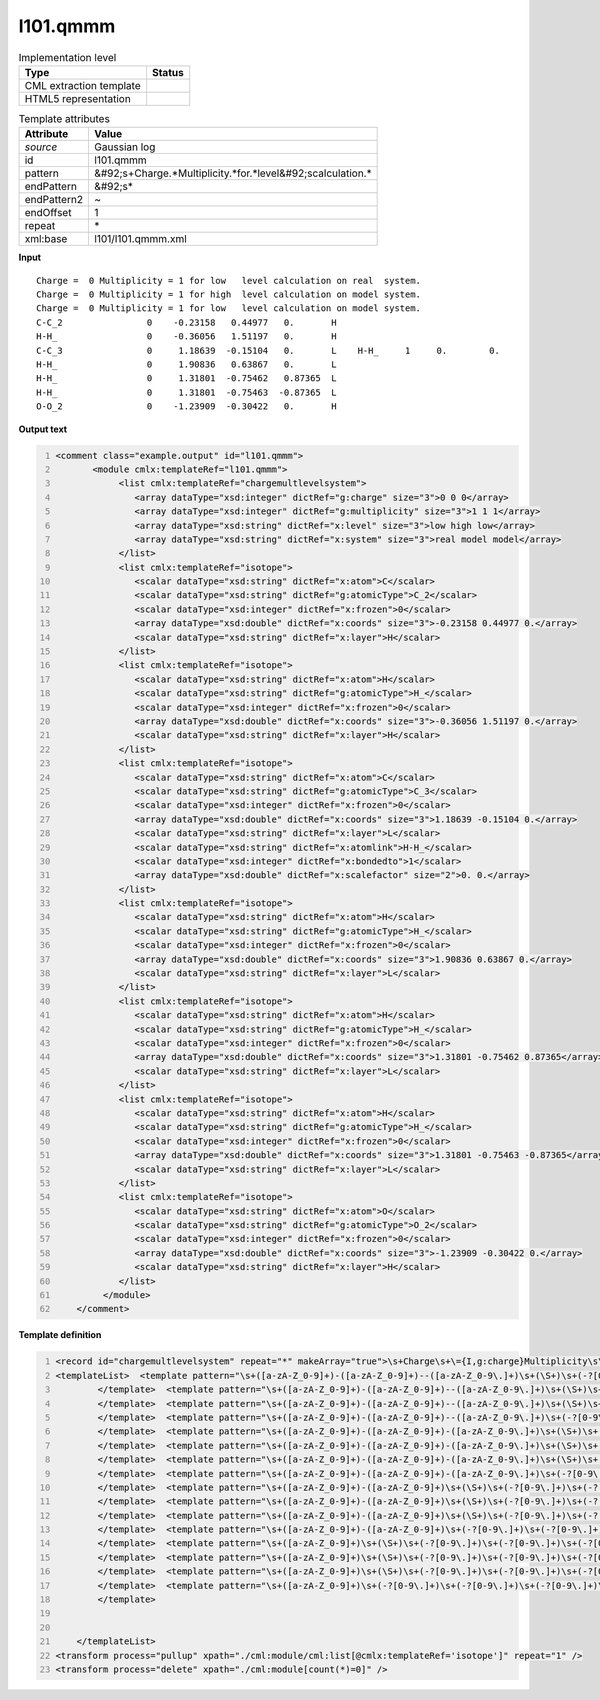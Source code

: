 .. _l101.qmmm-d3e12784:

l101.qmmm
=========

.. table:: Implementation level

   +----------------------------------------------------------------------------------------------------------------------------+----------------------------------------------------------------------------------------------------------------------------+
   | Type                                                                                                                       | Status                                                                                                                     |
   +============================================================================================================================+============================================================================================================================+
   | CML extraction template                                                                                                    | |image1|                                                                                                                   |
   +----------------------------------------------------------------------------------------------------------------------------+----------------------------------------------------------------------------------------------------------------------------+
   | HTML5 representation                                                                                                       | |image2|                                                                                                                   |
   +----------------------------------------------------------------------------------------------------------------------------+----------------------------------------------------------------------------------------------------------------------------+

.. table:: Template attributes

   +----------------------------------------------------------------------------------------------------------------------------+----------------------------------------------------------------------------------------------------------------------------+
   | Attribute                                                                                                                  | Value                                                                                                                      |
   +============================================================================================================================+============================================================================================================================+
   | *source*                                                                                                                   | Gaussian log                                                                                                               |
   +----------------------------------------------------------------------------------------------------------------------------+----------------------------------------------------------------------------------------------------------------------------+
   | id                                                                                                                         | l101.qmmm                                                                                                                  |
   +----------------------------------------------------------------------------------------------------------------------------+----------------------------------------------------------------------------------------------------------------------------+
   | pattern                                                                                                                    | &#92;s+Charge.*Multiplicity.*for.*level&#92;scalculation.\*                                                                |
   +----------------------------------------------------------------------------------------------------------------------------+----------------------------------------------------------------------------------------------------------------------------+
   | endPattern                                                                                                                 | &#92;s\*                                                                                                                   |
   +----------------------------------------------------------------------------------------------------------------------------+----------------------------------------------------------------------------------------------------------------------------+
   | endPattern2                                                                                                                | ~                                                                                                                          |
   +----------------------------------------------------------------------------------------------------------------------------+----------------------------------------------------------------------------------------------------------------------------+
   | endOffset                                                                                                                  | 1                                                                                                                          |
   +----------------------------------------------------------------------------------------------------------------------------+----------------------------------------------------------------------------------------------------------------------------+
   | repeat                                                                                                                     | \*                                                                                                                         |
   +----------------------------------------------------------------------------------------------------------------------------+----------------------------------------------------------------------------------------------------------------------------+
   | xml:base                                                                                                                   | l101/l101.qmmm.xml                                                                                                         |
   +----------------------------------------------------------------------------------------------------------------------------+----------------------------------------------------------------------------------------------------------------------------+

.. container:: formalpara-title

   **Input**

::

    Charge =  0 Multiplicity = 1 for low   level calculation on real  system.
    Charge =  0 Multiplicity = 1 for high  level calculation on model system.
    Charge =  0 Multiplicity = 1 for low   level calculation on model system.
    C-C_2                0    -0.23158   0.44977   0.       H 
    H-H_                 0    -0.36056   1.51197   0.       H 
    C-C_3                0     1.18639  -0.15104   0.       L    H-H_     1     0.        0. 
    H-H_                 0     1.90836   0.63867   0.       L 
    H-H_                 0     1.31801  -0.75462   0.87365  L 
    H-H_                 0     1.31801  -0.75463  -0.87365  L 
    O-O_2                0    -1.23909  -0.30422   0.       H 
       
       

.. container:: formalpara-title

   **Output text**

.. code:: xml
   :number-lines:

   <comment class="example.output" id="l101.qmmm">
          <module cmlx:templateRef="l101.qmmm">                      
               <list cmlx:templateRef="chargemultlevelsystem">
                  <array dataType="xsd:integer" dictRef="g:charge" size="3">0 0 0</array>
                  <array dataType="xsd:integer" dictRef="g:multiplicity" size="3">1 1 1</array>
                  <array dataType="xsd:string" dictRef="x:level" size="3">low high low</array>
                  <array dataType="xsd:string" dictRef="x:system" size="3">real model model</array>
               </list>
               <list cmlx:templateRef="isotope">
                  <scalar dataType="xsd:string" dictRef="x:atom">C</scalar>
                  <scalar dataType="xsd:string" dictRef="g:atomicType">C_2</scalar>
                  <scalar dataType="xsd:integer" dictRef="x:frozen">0</scalar>
                  <array dataType="xsd:double" dictRef="x:coords" size="3">-0.23158 0.44977 0.</array>
                  <scalar dataType="xsd:string" dictRef="x:layer">H</scalar>
               </list>
               <list cmlx:templateRef="isotope">
                  <scalar dataType="xsd:string" dictRef="x:atom">H</scalar>
                  <scalar dataType="xsd:string" dictRef="g:atomicType">H_</scalar>
                  <scalar dataType="xsd:integer" dictRef="x:frozen">0</scalar>
                  <array dataType="xsd:double" dictRef="x:coords" size="3">-0.36056 1.51197 0.</array>
                  <scalar dataType="xsd:string" dictRef="x:layer">H</scalar>
               </list>
               <list cmlx:templateRef="isotope">
                  <scalar dataType="xsd:string" dictRef="x:atom">C</scalar>
                  <scalar dataType="xsd:string" dictRef="g:atomicType">C_3</scalar>
                  <scalar dataType="xsd:integer" dictRef="x:frozen">0</scalar>
                  <array dataType="xsd:double" dictRef="x:coords" size="3">1.18639 -0.15104 0.</array>
                  <scalar dataType="xsd:string" dictRef="x:layer">L</scalar>
                  <scalar dataType="xsd:string" dictRef="x:atomlink">H-H_</scalar>
                  <scalar dataType="xsd:integer" dictRef="x:bondedto">1</scalar>
                  <array dataType="xsd:double" dictRef="x:scalefactor" size="2">0. 0.</array>
               </list>
               <list cmlx:templateRef="isotope">
                  <scalar dataType="xsd:string" dictRef="x:atom">H</scalar>
                  <scalar dataType="xsd:string" dictRef="g:atomicType">H_</scalar>
                  <scalar dataType="xsd:integer" dictRef="x:frozen">0</scalar>
                  <array dataType="xsd:double" dictRef="x:coords" size="3">1.90836 0.63867 0.</array>
                  <scalar dataType="xsd:string" dictRef="x:layer">L</scalar>
               </list>
               <list cmlx:templateRef="isotope">
                  <scalar dataType="xsd:string" dictRef="x:atom">H</scalar>
                  <scalar dataType="xsd:string" dictRef="g:atomicType">H_</scalar>
                  <scalar dataType="xsd:integer" dictRef="x:frozen">0</scalar>
                  <array dataType="xsd:double" dictRef="x:coords" size="3">1.31801 -0.75462 0.87365</array>
                  <scalar dataType="xsd:string" dictRef="x:layer">L</scalar>
               </list>
               <list cmlx:templateRef="isotope">
                  <scalar dataType="xsd:string" dictRef="x:atom">H</scalar>
                  <scalar dataType="xsd:string" dictRef="g:atomicType">H_</scalar>
                  <scalar dataType="xsd:integer" dictRef="x:frozen">0</scalar>
                  <array dataType="xsd:double" dictRef="x:coords" size="3">1.31801 -0.75463 -0.87365</array>
                  <scalar dataType="xsd:string" dictRef="x:layer">L</scalar>
               </list>
               <list cmlx:templateRef="isotope">
                  <scalar dataType="xsd:string" dictRef="x:atom">O</scalar>
                  <scalar dataType="xsd:string" dictRef="g:atomicType">O_2</scalar>
                  <scalar dataType="xsd:integer" dictRef="x:frozen">0</scalar>
                  <array dataType="xsd:double" dictRef="x:coords" size="3">-1.23909 -0.30422 0.</array>
                  <scalar dataType="xsd:string" dictRef="x:layer">H</scalar>
               </list>
            </module> 
       </comment>

.. container:: formalpara-title

   **Template definition**

.. code:: xml
   :number-lines:

   <record id="chargemultlevelsystem" repeat="*" makeArray="true">\s+Charge\s+\={I,g:charge}Multiplicity\s\={I,g:multiplicity}for\s{A,x:level}level\scalculation\son{A,x:system}system.*</record>
   <templateList>  <template pattern="\s+([a-zA-Z_0-9]+)-([a-zA-Z_0-9]+)--([a-zA-Z_0-9\.]+)\s+(\S+)\s+(-?[0-9\.]+)\s+(-?[0-9\.]+)\s+(-?[0-9\.]+)\s+\S\s+\S+\s+.*" endPattern=".*" endPattern2="~" repeat="*">    <record id="isotope" repeat="*">{A,x:atom}-{A,g:atomicType}--{F,x:charge}{I,x:frozen}{3F,x:coords}{A,x:layer}{A,x:atomlink}{I,x:bondedto}{1_3F,x:scalefactor}</record>    <transform process="operateScalar" xpath=".//cml:scalar[@dictRef='x:charge']" args="operator=multiply operand=-1" />    <transform process="pullup" xpath="./cml:list/cml:list/*" repeat="1" />    <transform process="delete" xpath="./cml:list/cml:list[count(*)=0]" />
           </template>  <template pattern="\s+([a-zA-Z_0-9]+)-([a-zA-Z_0-9]+)--([a-zA-Z_0-9\.]+)\s+(\S+)\s+(-?[0-9\.]+)\s+(-?[0-9\.]+)\s+(-?[0-9\.]+)\s+\S\s*" endPattern=".*" endPattern2="~" repeat="*">    <record id="isotope" repeat="*">\s*{A,x:atom}-{A,g:atomicType}--{F,x:charge}\s+{I,x:frozen}\s+{3F,x:coords}\s+{X,x:layer}</record>    <transform process="operateScalar" xpath=".//cml:scalar[@dictRef='x:charge']" args="operator=multiply operand=-1" />    <transform process="pullup" xpath="./cml:list/cml:list/*" repeat="1" />    <transform process="delete" xpath="./cml:list/cml:list[count(*)=0]" />
           </template>  <template pattern="\s+([a-zA-Z_0-9]+)-([a-zA-Z_0-9]+)--([a-zA-Z_0-9\.]+)\s+(\S+)\s+(-?[0-9\.]+)\s+(-?[0-9\.]+)\s+(-?[0-9\.]+)\s*" endPattern=".*" endPattern2="~" repeat="*">    <record id="isotope" repeat="*">\s*{A,x:atom}-{A,g:atomicType}--{F,x:charge}\s+{I,x:frozen}\s+{3F,x:coords}</record>    <transform process="operateScalar" xpath=".//cml:scalar[@dictRef='x:charge']" args="operator=multiply operand=-1" />    <transform process="pullup" xpath="./cml:list/cml:list/*" repeat="1" />    <transform process="delete" xpath="./cml:list/cml:list[count(*)=0]" />
           </template>  <template pattern="\s+([a-zA-Z_0-9]+)-([a-zA-Z_0-9]+)--([a-zA-Z_0-9\.]+)\s+(-?[0-9\.]+)\s+(-?[0-9\.]+)\s+(-?[0-9\.]+)\s*" endPattern=".*" endPattern2="~" repeat="*">    <record id="isotope" repeat="*">\s*{A,x:atom}-{A,g:atomicType}--{F,x:charge}\s+{3F,x:coords}</record>    <transform process="operateScalar" xpath=".//cml:scalar[@dictRef='x:charge']" args="operator=multiply operand=-1" />    <transform process="pullup" xpath="./cml:list/cml:list/*" repeat="1" />    <transform process="delete" xpath="./cml:list/cml:list[count(*)=0]" />
           </template>  <template pattern="\s+([a-zA-Z_0-9]+)-([a-zA-Z_0-9]+)-([a-zA-Z_0-9\.]+)\s+(\S+)\s+(-?[0-9\.]+)\s+(-?[0-9\.]+)\s+(-?[0-9\.]+)\s+\S\s+\S+\s+.*" endPattern=".*" endPattern2="~" repeat="*">    <record id="isotope" repeat="*">{A,x:atom}-{A,g:atomicType}-{F,x:charge}{I,x:frozen}{3F,x:coords}{A,x:layer}{A,x:atomlink}{I,x:bondedto}{1_3F,x:scalefactor}</record>    <transform process="pullup" xpath="./cml:list/cml:list/*" repeat="1" />    <transform process="delete" xpath="./cml:list/cml:list[count(*)=0]" />
           </template>  <template pattern="\s+([a-zA-Z_0-9]+)-([a-zA-Z_0-9]+)-([a-zA-Z_0-9\.]+)\s+(\S+)\s+(-?[0-9\.]+)\s+(-?[0-9\.]+)\s+(-?[0-9\.]+)\s+\S\s*" endPattern=".*" endPattern2="~" repeat="*">    <record id="isotope" repeat="*">\s*{A,x:atom}-{A,g:atomicType}-{F,x:charge}\s+{I,x:frozen}\s+{3F,x:coords}\s+{X,x:layer}</record>    <transform process="pullup" xpath="./cml:list/cml:list/*" repeat="1" />    <transform process="delete" xpath="./cml:list/cml:list[count(*)=0]" />
           </template>  <template pattern="\s+([a-zA-Z_0-9]+)-([a-zA-Z_0-9]+)-([a-zA-Z_0-9\.]+)\s+(\S+)\s+(-?[0-9\.]+)\s+(-?[0-9\.]+)\s+(-?[0-9\.]+)\s*" endPattern=".*" endPattern2="~" repeat="*">    <record id="isotope" repeat="*">\s*{A,x:atom}-{A,g:atomicType}-{F,x:charge}\s+{I,x:frozen}\s+{3F,x:coords}</record>    <transform process="pullup" xpath="./cml:list/cml:list/*" repeat="1" />    <transform process="delete" xpath="./cml:list/cml:list[count(*)=0]" />
           </template>  <template pattern="\s+([a-zA-Z_0-9]+)-([a-zA-Z_0-9]+)-([a-zA-Z_0-9\.]+)\s+(-?[0-9\.]+)\s+(-?[0-9\.]+)\s+(-?[0-9\.]+)\s*" endPattern=".*" endPattern2="~" repeat="*">    <record id="isotope" repeat="*">\s*{A,x:atom}-{A,g:atomicType}-{F,x:charge}\s+{3F,x:coords}</record>    <transform process="pullup" xpath="./cml:list/cml:list/*" repeat="1" />    <transform process="delete" xpath="./cml:list/cml:list[count(*)=0]" />
           </template>  <template pattern="\s+([a-zA-Z_0-9]+)-([a-zA-Z_0-9]+)\s+(\S+)\s+(-?[0-9\.]+)\s+(-?[0-9\.]+)\s+(-?[0-9\.]+)\s+\S\s+\S+\s+.*" endPattern=".*" endPattern2="~" repeat="*">    <record id="isotope" repeat="*">{A,x:atom}-{A,g:atomicType}\s+{I,x:frozen}{3F,x:coords}{A,x:layer}{A,x:atomlink}{I,x:bondedto}{1_3F,x:scalefactor}</record>    <transform process="pullup" xpath="./cml:list/cml:list/*" repeat="1" />    <transform process="delete" xpath="./cml:list/cml:list[count(*)=0]" />
           </template>  <template pattern="\s+([a-zA-Z_0-9]+)-([a-zA-Z_0-9]+)\s+(\S+)\s+(-?[0-9\.]+)\s+(-?[0-9\.]+)\s+(-?[0-9\.]+)\s+\S\s*" endPattern=".*" endPattern2="~" repeat="*">    <record id="isotope" repeat="*">\s*{A,x:atom}-{A,g:atomicType}\s+{I,x:frozen}\s+{3F,x:coords}\s+{X,x:layer}</record>    <transform process="pullup" xpath="./cml:list/cml:list/*" repeat="1" />    <transform process="delete" xpath="./cml:list/cml:list[count(*)=0]" />
           </template>  <template pattern="\s+([a-zA-Z_0-9]+)-([a-zA-Z_0-9]+)\s+(\S+)\s+(-?[0-9\.]+)\s+(-?[0-9\.]+)\s+(-?[0-9\.]+)\s*" endPattern=".*" endPattern2="~" repeat="*">    <record id="isotope" repeat="*">\s*{A,x:atom}-{A,g:atomicType}\s+{I,x:frozen}\s+{3F,x:coords}</record>    <transform process="pullup" xpath="./cml:list/cml:list/*" repeat="1" />    <transform process="delete" xpath="./cml:list/cml:list[count(*)=0]" />
           </template>  <template pattern="\s+([a-zA-Z_0-9]+)-([a-zA-Z_0-9]+)\s+(-?[0-9\.]+)\s+(-?[0-9\.]+)\s+(-?[0-9\.]+)\s*" endPattern=".*" endPattern2="~" repeat="*">    <record id="isotope" repeat="*">\s*{A,x:atom}-{A,g:atomicType}\s+{3F,x:coords}</record>    <transform process="pullup" xpath="./cml:list/cml:list/*" repeat="1" />    <transform process="delete" xpath="./cml:list/cml:list[count(*)=0]" />
           </template>  <template pattern="\s+([a-zA-Z_0-9]+)\s+(\S+)\s+(-?[0-9\.]+)\s+(-?[0-9\.]+)\s+(-?[0-9\.]+)\s+\S\s+\S+\s+.*" endPattern=".*" endPattern2="~" repeat="*">    <record id="isotope" repeat="*">{A,x:atom}\s+{I,x:frozen}{3F,x:coords}{A,x:layer}{A,x:atomlink}{I,x:bondedto}{1_3F,x:scalefactor}</record>    <transform process="pullup" xpath="./cml:list/cml:list/*" repeat="1" />    <transform process="delete" xpath="./cml:list/cml:list[count(*)=0]" />
           </template>  <template pattern="\s+([a-zA-Z_0-9]+)\s+(\S+)\s+(-?[0-9\.]+)\s+(-?[0-9\.]+)\s+(-?[0-9\.]+)\s+\S\s*" endPattern=".*" endPattern2="~" repeat="*">    <record id="isotope" repeat="*">\s*{A,x:atom}\s+{I,x:frozen}\s+{3F,x:coords}\s+{X,x:layer}</record>    <transform process="pullup" xpath="./cml:list/cml:list/*" repeat="1" />    <transform process="delete" xpath="./cml:list/cml:list[count(*)=0]" />
           </template>  <template pattern="\s+([a-zA-Z_0-9]+)\s+(\S+)\s+(-?[0-9\.]+)\s+(-?[0-9\.]+)\s+(-?[0-9\.]+)\s*" endPattern=".*" endPattern2="~" repeat="*">    <record id="isotope" repeat="*">\s*{A,x:atom}\s+{I,x:frozen}\s+{3F,x:coords}</record>    <transform process="pullup" xpath="./cml:list/cml:list/*" repeat="1" />    <transform process="delete" xpath="./cml:list/cml:list[count(*)=0]" />
           </template>  <template pattern="\s+([a-zA-Z_0-9]+)\s+(-?[0-9\.]+)\s+(-?[0-9\.]+)\s+(-?[0-9\.]+)\s*" endPattern=".*" endPattern2="~" repeat="*">    <record id="isotope" repeat="*">\s*{A,x:atom}\s+{3F,x:coords}</record>    <transform process="pullup" xpath="./cml:list/cml:list/*" repeat="1" />    <transform process="delete" xpath="./cml:list/cml:list[count(*)=0]" />
           </template>   


       </templateList>
   <transform process="pullup" xpath="./cml:module/cml:list[@cmlx:templateRef='isotope']" repeat="1" />
   <transform process="delete" xpath="./cml:module[count(*)=0]" />

.. |image1| image:: ../../imgs/Total.png
.. |image2| image:: ../../imgs/Total.png
